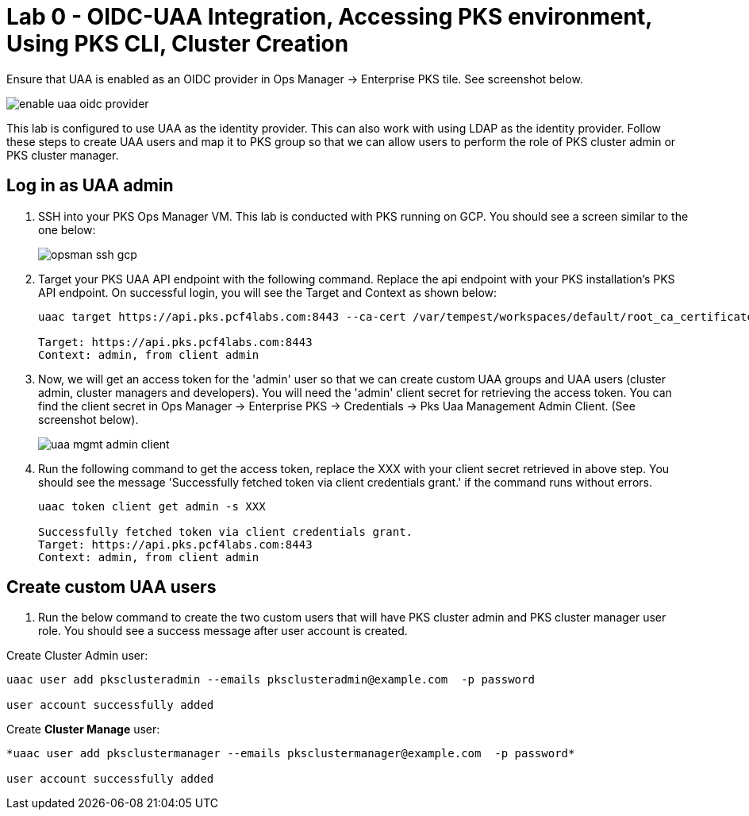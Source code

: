 
= Lab 0 - OIDC-UAA Integration, Accessing PKS environment, Using PKS CLI, Cluster Creation

Ensure that UAA is enabled as an OIDC provider in Ops Manager -> Enterprise PKS tile. See screenshot below.


image::../common/images/enable_uaa_oidc_provider.png[]  

This lab is configured to use UAA as the identity provider. This can also work with using LDAP as the identity provider. Follow these steps to create UAA users and map it to PKS group so that we can allow users to perform the role of PKS cluster admin or PKS cluster manager.

== Log in as UAA admin

. SSH into your PKS Ops Manager VM. This lab is conducted with PKS running on GCP. You should see a screen similar to the one below:
+
image::../common/images/opsman-ssh-gcp.png[]  

. Target your PKS UAA API endpoint with the following command. Replace the api endpoint with your PKS installation's PKS API endpoint.  On successful login, you will see the Target and Context as shown below:
+
----
uaac target https://api.pks.pcf4labs.com:8443 --ca-cert /var/tempest/workspaces/default/root_ca_certificate

Target: https://api.pks.pcf4labs.com:8443
Context: admin, from client admin
----

. Now, we will get an access token for the 'admin' user so that we can create custom UAA groups and UAA users (cluster admin, cluster managers and developers). You will need the 'admin' client secret for retrieving the access token. You can find the client secret in Ops Manager -> Enterprise PKS -> Credentials -> Pks Uaa Management Admin Client. (See screenshot below).
+
image::../common/images/uaa-mgmt-admin-client.png[]

. Run the following command to get the access token, replace the XXX with your client secret retrieved in above step. You should see the message 'Successfully fetched token via client credentials grant.' if the command runs without errors.
+
----
uaac token client get admin -s XXX

Successfully fetched token via client credentials grant.
Target: https://api.pks.pcf4labs.com:8443
Context: admin, from client admin
----

== Create custom UAA users

. Run the below command to create the two custom users that will have PKS cluster admin and PKS cluster manager user role. You should see a success message after user account is created.

Create Cluster Admin user:
----
uaac user add pksclusteradmin --emails pksclusteradmin@example.com  -p password

user account successfully added
----

Create *Cluster Manage* user:
----
*uaac user add pksclustermanager --emails pksclustermanager@example.com  -p password*

user account successfully added
----







